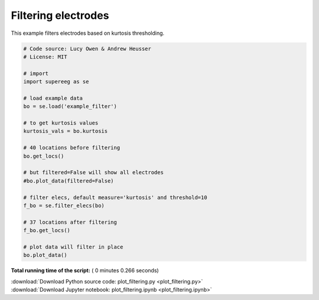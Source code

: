 

.. _sphx_glr_auto_examples_plot_filtering.py:


=============================
Filtering electrodes
=============================

This example filters electrodes based on kurtosis thresholding.





.. image:: /auto_examples/images/sphx_glr_plot_filtering_001.png
    :align: center





.. code-block:: python


    # Code source: Lucy Owen & Andrew Heusser
    # License: MIT

    # import
    import supereeg as se

    # load example data
    bo = se.load('example_filter')

    # to get kurtosis values
    kurtosis_vals = bo.kurtosis

    # 40 locations before filtering
    bo.get_locs()

    # but filtered=False will show all electrodes
    #bo.plot_data(filtered=False)

    # filter elecs, default measure='kurtosis' and threshold=10
    f_bo = se.filter_elecs(bo)

    # 37 locations after filtering
    f_bo.get_locs()

    # plot data will filter in place
    bo.plot_data()

**Total running time of the script:** ( 0 minutes  0.266 seconds)



.. container:: sphx-glr-footer


  .. container:: sphx-glr-download

     :download:`Download Python source code: plot_filtering.py <plot_filtering.py>`



  .. container:: sphx-glr-download

     :download:`Download Jupyter notebook: plot_filtering.ipynb <plot_filtering.ipynb>`

.. rst-class:: sphx-glr-signature

    `Generated by Sphinx-Gallery <http://sphinx-gallery.readthedocs.io>`_
